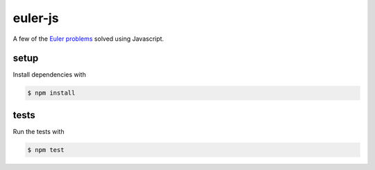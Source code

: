euler-js
========

A few of the `Euler problems`__ solved using Javascript.

.. _euler: https://projecteuler.net/

__ euler_

setup
-----

Install dependencies with

.. code-block:: bash

    $ npm install

tests
-----

Run the tests with

.. code-block:: bash

    $ npm test
